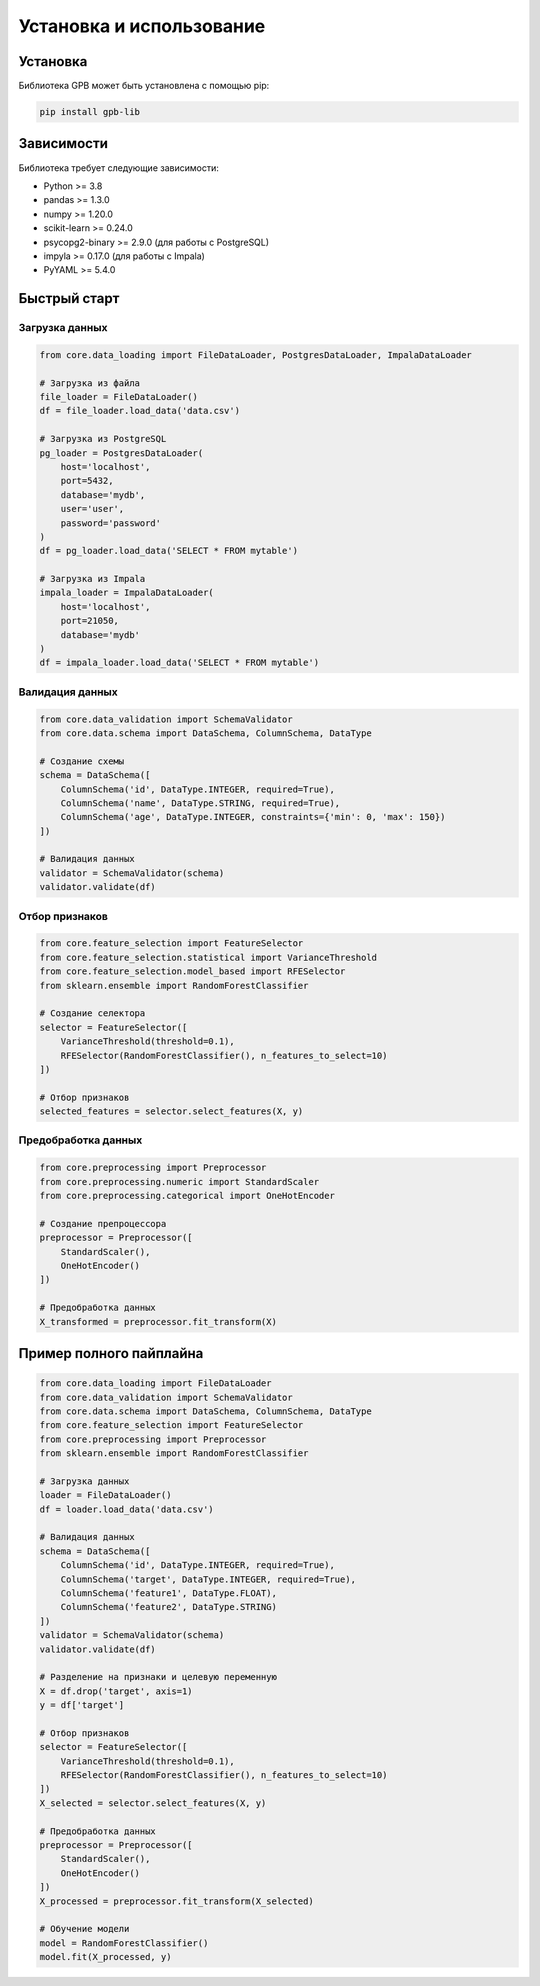 Установка и использование
======================

Установка
--------

Библиотека GPB может быть установлена с помощью pip:

.. code-block:: bash

    pip install gpb-lib

Зависимости
----------

Библиотека требует следующие зависимости:

* Python >= 3.8
* pandas >= 1.3.0
* numpy >= 1.20.0
* scikit-learn >= 0.24.0
* psycopg2-binary >= 2.9.0 (для работы с PostgreSQL)
* impyla >= 0.17.0 (для работы с Impala)
* PyYAML >= 5.4.0

Быстрый старт
-----------

Загрузка данных
~~~~~~~~~~~~

.. code-block:: python

    from core.data_loading import FileDataLoader, PostgresDataLoader, ImpalaDataLoader
    
    # Загрузка из файла
    file_loader = FileDataLoader()
    df = file_loader.load_data('data.csv')
    
    # Загрузка из PostgreSQL
    pg_loader = PostgresDataLoader(
        host='localhost',
        port=5432,
        database='mydb',
        user='user',
        password='password'
    )
    df = pg_loader.load_data('SELECT * FROM mytable')
    
    # Загрузка из Impala
    impala_loader = ImpalaDataLoader(
        host='localhost',
        port=21050,
        database='mydb'
    )
    df = impala_loader.load_data('SELECT * FROM mytable')

Валидация данных
~~~~~~~~~~~~~

.. code-block:: python

    from core.data_validation import SchemaValidator
    from core.data.schema import DataSchema, ColumnSchema, DataType
    
    # Создание схемы
    schema = DataSchema([
        ColumnSchema('id', DataType.INTEGER, required=True),
        ColumnSchema('name', DataType.STRING, required=True),
        ColumnSchema('age', DataType.INTEGER, constraints={'min': 0, 'max': 150})
    ])
    
    # Валидация данных
    validator = SchemaValidator(schema)
    validator.validate(df)

Отбор признаков
~~~~~~~~~~~~

.. code-block:: python

    from core.feature_selection import FeatureSelector
    from core.feature_selection.statistical import VarianceThreshold
    from core.feature_selection.model_based import RFESelector
    from sklearn.ensemble import RandomForestClassifier
    
    # Создание селектора
    selector = FeatureSelector([
        VarianceThreshold(threshold=0.1),
        RFESelector(RandomForestClassifier(), n_features_to_select=10)
    ])
    
    # Отбор признаков
    selected_features = selector.select_features(X, y)

Предобработка данных
~~~~~~~~~~~~~~~~~

.. code-block:: python

    from core.preprocessing import Preprocessor
    from core.preprocessing.numeric import StandardScaler
    from core.preprocessing.categorical import OneHotEncoder
    
    # Создание препроцессора
    preprocessor = Preprocessor([
        StandardScaler(),
        OneHotEncoder()
    ])
    
    # Предобработка данных
    X_transformed = preprocessor.fit_transform(X)

Пример полного пайплайна
---------------------

.. code-block:: python

    from core.data_loading import FileDataLoader
    from core.data_validation import SchemaValidator
    from core.data.schema import DataSchema, ColumnSchema, DataType
    from core.feature_selection import FeatureSelector
    from core.preprocessing import Preprocessor
    from sklearn.ensemble import RandomForestClassifier
    
    # Загрузка данных
    loader = FileDataLoader()
    df = loader.load_data('data.csv')
    
    # Валидация данных
    schema = DataSchema([
        ColumnSchema('id', DataType.INTEGER, required=True),
        ColumnSchema('target', DataType.INTEGER, required=True),
        ColumnSchema('feature1', DataType.FLOAT),
        ColumnSchema('feature2', DataType.STRING)
    ])
    validator = SchemaValidator(schema)
    validator.validate(df)
    
    # Разделение на признаки и целевую переменную
    X = df.drop('target', axis=1)
    y = df['target']
    
    # Отбор признаков
    selector = FeatureSelector([
        VarianceThreshold(threshold=0.1),
        RFESelector(RandomForestClassifier(), n_features_to_select=10)
    ])
    X_selected = selector.select_features(X, y)
    
    # Предобработка данных
    preprocessor = Preprocessor([
        StandardScaler(),
        OneHotEncoder()
    ])
    X_processed = preprocessor.fit_transform(X_selected)
    
    # Обучение модели
    model = RandomForestClassifier()
    model.fit(X_processed, y) 